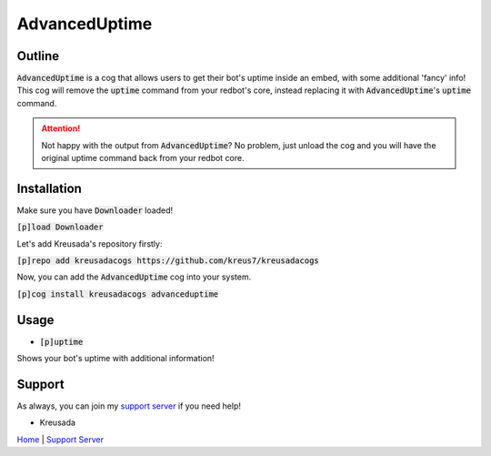 .. _advanceduptime:

====================
AdvancedUptime
====================

-------
Outline
-------

:code:`AdvancedUptime` is a cog that allows users to get their bot's uptime inside an embed, with some additional 'fancy' info!
This cog will remove the :code:`uptime` command from your redbot's core, instead replacing it with :code:`AdvancedUptime`'s :code:`uptime` command.

.. attention:: Not happy with the output from :code:`AdvancedUptime`? No problem, just unload the cog and you will have the original uptime command back from your redbot core.

------------
Installation
------------

Make sure you have :code:`Downloader` loaded!

:code:`[p]load Downloader`

Let's add Kreusada's repository firstly:

:code:`[p]repo add kreusadacogs https://github.com/kreus7/kreusadacogs`

Now, you can add the :code:`AdvancedUptime` cog into your system.

:code:`[p]cog install kreusadacogs advanceduptime`

-----
Usage
-----

- :code:`[p]uptime`

Shows your bot's uptime with additional information!

-------
Support
-------

As always, you can join my `support server <https://discord.gg/JmCFyq7>`_ if you need help!

- Kreusada

`Home <https://kreusadacogs.readthedocs.io/en/latest/index.html>`_ | `Support Server <https://discord.gg/JmCFyq7>`_
